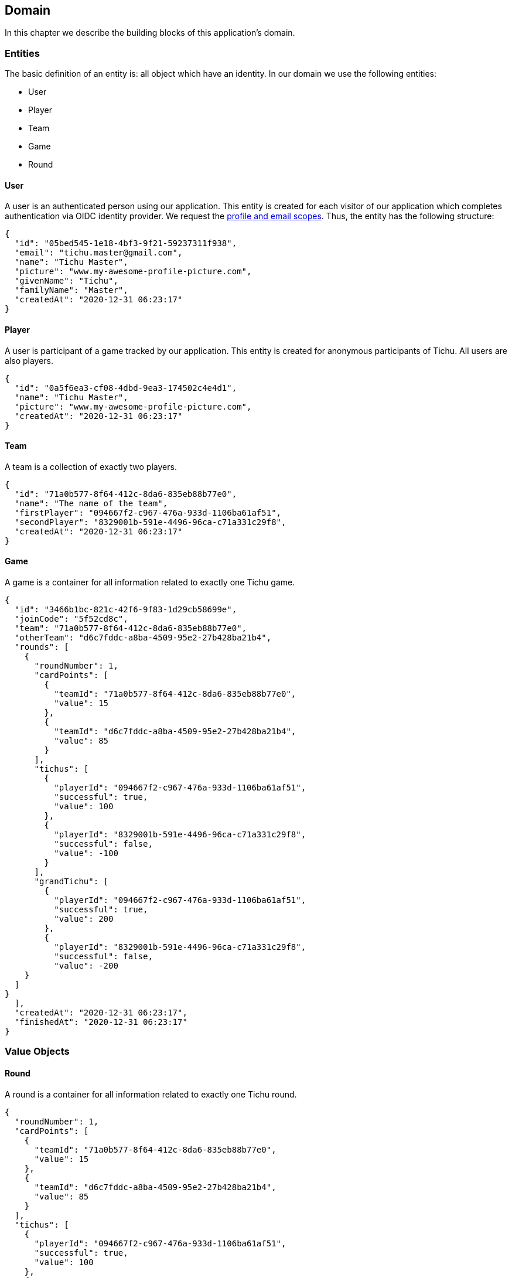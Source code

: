 == Domain

In this chapter we describe the building blocks of this application's domain.

=== Entities

The basic definition of an entity is: all object which have an identity.
In our domain we use the following entities:

* User
* Player
* Team
* Game
* Round

==== User [[user-entity]]

A user is an authenticated person using our application.
This entity is created for each visitor of our application which completes authentication via OIDC identity provider.
We request the https://developer.okta.com/blog/2017/07/25/oidc-primer-part-1#whats-a-scope[profile and email scopes].
Thus, the entity has the following structure:

[source,json5]
----
{
  "id": "05bed545-1e18-4bf3-9f21-59237311f938",
  "email": "tichu.master@gmail.com",
  "name": "Tichu Master",
  "picture": "www.my-awesome-profile-picture.com",
  "givenName": "Tichu",
  "familyName": "Master",
  "createdAt": "2020-12-31 06:23:17"
}
----

==== Player [[player-entity]]

A user is participant of a game tracked by our application.
This entity is created for anonymous participants of Tichu.
All users are also players.

[source,json5]
----
{
  "id": "0a5f6ea3-cf08-4dbd-9ea3-174502c4e4d1",
  "name": "Tichu Master",
  "picture": "www.my-awesome-profile-picture.com",
  "createdAt": "2020-12-31 06:23:17"
}
----

==== Team [[team-entity]]

A team is a collection of exactly two players.

[source,json5]
----
{
  "id": "71a0b577-8f64-412c-8da6-835eb88b77e0",
  "name": "The name of the team",
  "firstPlayer": "094667f2-c967-476a-933d-1106ba61af51",
  "secondPlayer": "8329001b-591e-4496-96ca-c71a331c29f8",
  "createdAt": "2020-12-31 06:23:17"
}
----

==== Game [[game-entity]]

A game is a container for all information related to exactly one Tichu game.

[source,json5]
----
{
  "id": "3466b1bc-821c-42f6-9f83-1d29cb58699e",
  "joinCode": "5f52cd8c",
  "team": "71a0b577-8f64-412c-8da6-835eb88b77e0",
  "otherTeam": "d6c7fddc-a8ba-4509-95e2-27b428ba21b4",
  "rounds": [
    {
      "roundNumber": 1,
      "cardPoints": [
        {
          "teamId": "71a0b577-8f64-412c-8da6-835eb88b77e0",
          "value": 15
        },
        {
          "teamId": "d6c7fddc-a8ba-4509-95e2-27b428ba21b4",
          "value": 85
        }
      ],
      "tichus": [
        {
          "playerId": "094667f2-c967-476a-933d-1106ba61af51",
          "successful": true,
          "value": 100
        },
        {
          "playerId": "8329001b-591e-4496-96ca-c71a331c29f8",
          "successful": false,
          "value": -100
        }
      ],
      "grandTichu": [
        {
          "playerId": "094667f2-c967-476a-933d-1106ba61af51",
          "successful": true,
          "value": 200
        },
        {
          "playerId": "8329001b-591e-4496-96ca-c71a331c29f8",
          "successful": false,
          "value": -200
    }
  ]
}
  ],
  "createdAt": "2020-12-31 06:23:17",
  "finishedAt": "2020-12-31 06:23:17"
}
----

=== Value Objects

==== Round [[round-value-object]]

A round is a container for all information related to exactly one Tichu round.

[source,json5]
----
{
  "roundNumber": 1,
  "cardPoints": [
    {
      "teamId": "71a0b577-8f64-412c-8da6-835eb88b77e0",
      "value": 15
    },
    {
      "teamId": "d6c7fddc-a8ba-4509-95e2-27b428ba21b4",
      "value": 85
    }
  ],
  "tichus": [
    {
      "playerId": "094667f2-c967-476a-933d-1106ba61af51",
      "successful": true,
      "value": 100
    },
    {
      "playerId": "8329001b-591e-4496-96ca-c71a331c29f8",
      "successful": false,
      "value": -100
    }
  ],
  "grandTichu": [
    {
      "playerId": "094667f2-c967-476a-933d-1106ba61af51",
      "successful": true,
      "value": 200
    },
    {
      "playerId": "8329001b-591e-4496-96ca-c71a331c29f8",
      "successful": false,
      "value": -200
    }
  ]
}
----

==== CardPoints [[card-points-value-object]]

CardPoints represent the points a team achieved via the cards it won in one Tichu round.

[source,json5]
----
{
  "teamId": "71a0b577-8f64-412c-8da6-835eb88b77e0",
  "value": 15
}
----

=== Aggregates

=== Domain Events

A domain object that defines an event which is relevant to the application.

==== LoggedIn [[logged-in-event]]

[source,json5]
----
{
    "userId": "05bed545-1e18-4bf3-9f21-59237311f938",
    "name": "Tichu Master"
}
----

==== CreateGame [[create-game-event]]

[source,json5]
----
{
    "userId": "05bed545-1e18-4bf3-9f21-59237311f938"
}
----

==== CreatedGame [[created-game-event]]

[source,json5]
----
{
    "gameId": "05bed545-1e18-4bf3-9f21-59237311f938",
    "joindCode": "5f52cd8c",
    "teamIds": [
      "71a0b577-8f64-412c-8da6-835eb88b77e0",
      "d6c7fddc-a8ba-4509-95e2-27b428ba21b4"
    ]
}
----

==== AddPlayer [[add-player-event]]

[source,json5]
----
{
    "teamId": "71a0b577-8f64-412c-8da6-835eb88b77e0",
    "name": "Another Tichu Master"
}
----

==== AddedPlayer [[added-player-event]]

[source,json5]
----
{
    "teams": {
        "teamId": "",
        "name": "",
        "players": [
          "094667f2-c967-476a-933d-1106ba61af51",
          "8329001b-591e-4496-96ca-c71a331c29f8"
        ]
    }
}
----

==== JoinGame [[join-game-event]]

Input:
JoinGame - user id - join code

[source,json5]
----
{
    "userId": "05bed545-1e18-4bf3-9f21-59237311f938",
    "joinCode": "5f52cd8c"
}
----

==== NavigateToAddPlayer [[navigate-to-add-player-event]]

[source,json5]
----
{
  // no body
}
----

=== Services

=== Repositories

'''
